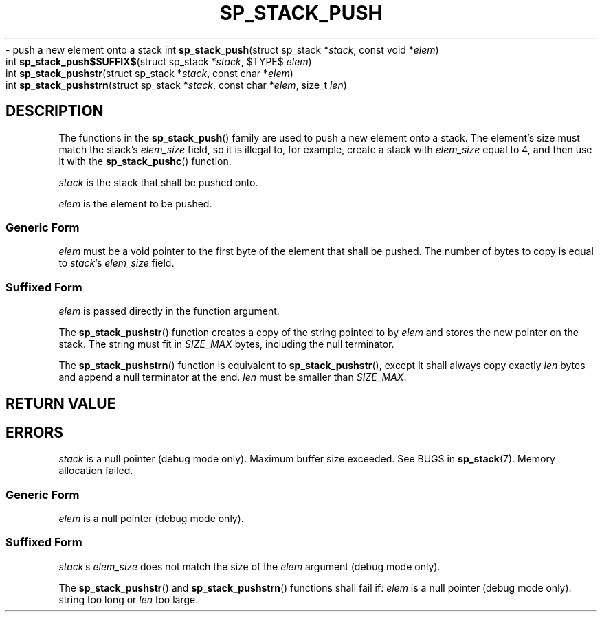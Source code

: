 .\"M stack
.TH SP_STACK_PUSH 3 DATE "libstaple-VERSION"
.\"NAME str strn
\- push a new element onto a stack
.\". MAN_SYNOPSIS_BEGIN
int
.BR sp_stack_push "(struct sp_stack"
.RI * stack ,
const void
.RI * elem )
.\"SS{
.br
int
.BR sp_stack_push$SUFFIX$ "(struct sp_stack
.RI * stack ,
$TYPE$
.IR elem )
.\"SS}
.br
int
.BR sp_stack_pushstr "(struct sp_stack"
.RI * stack ,
const char
.RI * elem )
.br
int
.BR sp_stack_pushstrn "(struct sp_stack"
.RI * stack ,
const char
.RI * elem ,
size_t
.IR len )
.\". MAN_SYNOPSIS_END
.SH DESCRIPTION
The functions in the
.BR sp_stack_push ()
family are used to push a new element onto a stack. The element's size must
match the stack's
.I elem_size
field, so it is illegal to, for example, create a stack with
.I elem_size
equal to 4, and then use it with the
.BR sp_stack_pushc ()
function.
.P
.I stack
is the stack that shall be pushed onto.
.P
.I
elem
is the element to be pushed.
.SS Generic Form
.I elem
must be a void pointer to the first byte of the element that shall be pushed.
The number of bytes to copy is equal to
.IR stack "'s " elem_size
field.
.SS Suffixed Form
.I elem
is passed directly in the function argument.
.P
The
.BR sp_stack_pushstr ()
function creates a copy of the string pointed to by
.I elem
and stores the new pointer on the stack. The string must fit in
.I SIZE_MAX
bytes, including the null terminator.
.P
The
.BR sp_stack_pushstrn ()
function is equivalent to
.BR sp_stack_pushstr (),
except it shall always copy exactly
.I len
bytes and append a null terminator at the end.
.I len
must be smaller than
.IR SIZE_MAX .
.SH RETURN VALUE
.\". MAN_RETVAL_0_OR_CODE_FAMILY sp_stack_push
.SH ERRORS
.\". MAN_SHALL_FAIL_IF_FAMILY sp_stack_push
.\". MAN_ERRCODE SP_EINVAL
.I stack
is a null pointer (debug mode only).
.\". MAN_ERRCODE SP_ERANGE
Maximum buffer size exceeded. See BUGS in
.BR sp_stack (7).
.\". MAN_ERRCODE SP_ENOMEM
Memory allocation failed.
.SS Generic Form
.\". MAN_SHALL_FAIL_IF sp_stack_push
.\". MAN_ERRCODE SP_EINVAL
.I elem
is a null pointer (debug mode only).
.SS Suffixed Form
.\". MAN_SHALL_FAIL_IF_SUFFIXED sp_stack_push
.\". MAN_ERRCODE SP_EILLEGAL
.IR stack "'s " elem_size
does not match the size of the
.I elem
argument (debug mode only).
.P
The
.BR sp_stack_pushstr ()
and
.BR sp_stack_pushstrn ()
functions shall fail if:
.\". MAN_ERRCODE SP_EINVAL
.I elem
is a null pointer (debug mode only).
.\". MAN_ERRCODE SP_ERANGE
string too long or
.I len
too large.
.\". MAN_CONFORMING_TO
